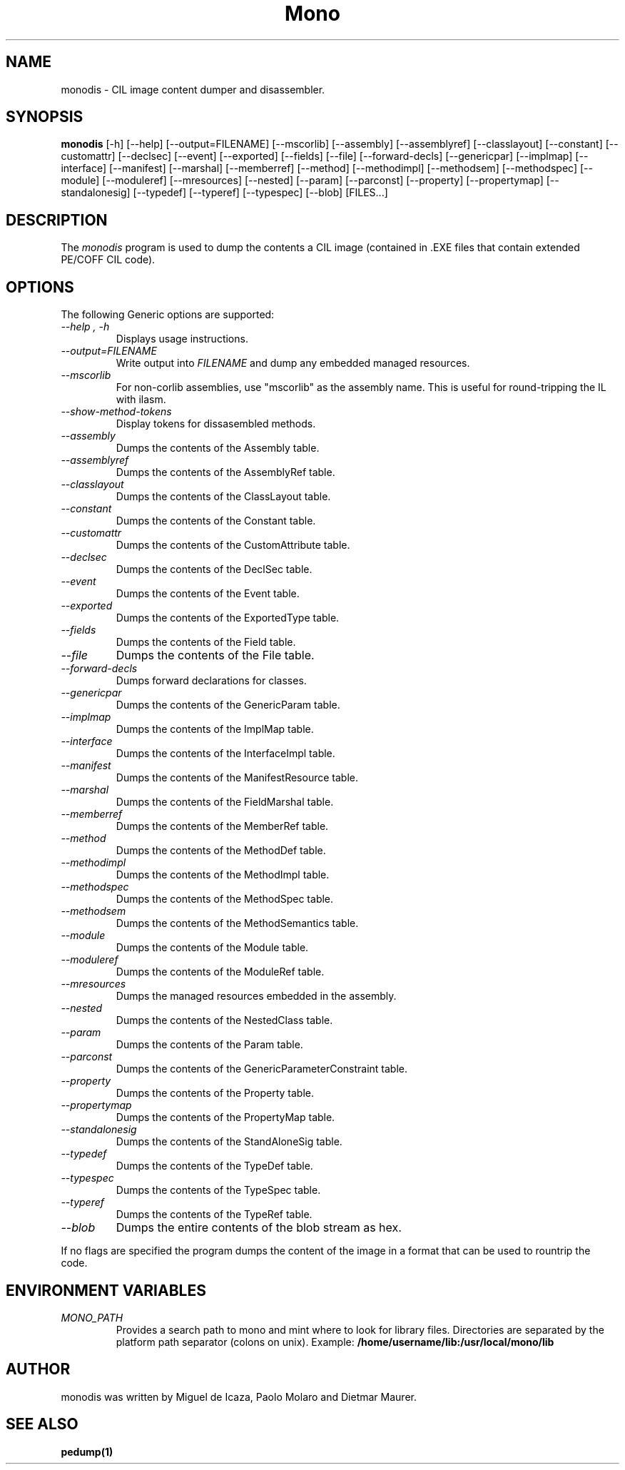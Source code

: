 .\" 
.\" monodis manual page.
.\" (C) Ximian, Inc. 
.\" Author:
.\"   Miguel de Icaza (miguel@gnu.org)
.\"
.TH Mono "Mono 1.1.x"
.SH NAME
monodis \- CIL image content dumper and disassembler.
.SH SYNOPSIS
.PP
.B monodis
[\-h] [\-\-help] 
[\-\-output=FILENAME]
[\-\-mscorlib]
[\-\-assembly]
[\-\-assemblyref]
[\-\-classlayout]
[\-\-constant]
[\-\-customattr]
[\-\-declsec]
[\-\-event]
[\-\-exported]
[\-\-fields]
[\-\-file]
[\-\-forward-decls]
[\-\-genericpar]
[\-\-implmap]
[\-\-interface]
[\-\-manifest]
[\-\-marshal]
[\-\-memberref]
[\-\-method]
[\-\-methodimpl]
[\-\-methodsem]
[\-\-methodspec]
[\-\-module]
[\-\-moduleref]
[\-\-mresources]
[\-\-nested]
[\-\-param]
[\-\-parconst]
[\-\-property]
[\-\-propertymap]
[\-\-standalonesig]
[\-\-typedef]
[\-\-typeref]
[\-\-typespec]
[\-\-blob]
[FILES...]
.SH DESCRIPTION
The \fImonodis\fP program is used to dump the contents a CIL image
(contained in .EXE files that contain extended PE/COFF CIL code).  
.SH OPTIONS
The following Generic options are supported:
.TP
.I "--help", "-h"
Displays usage instructions.
.TP
.I "--output=FILENAME"
Write output into \fIFILENAME\fP and dump any embedded managed resources.
.TP
.I "--mscorlib"
For non-corlib assemblies, use "mscorlib" as the assembly name. This
is useful for round-tripping the IL with ilasm.
.TP
.I "--show-method-tokens"
Display tokens for dissasembled methods.
.TP
.I "--assembly"
Dumps the contents of the Assembly table.
.TP
.I "--assemblyref"
Dumps the contents of the AssemblyRef table.
.TP
.I "--classlayout"
Dumps the contents of the ClassLayout table.
.TP
.I "--constant"
Dumps the contents of the Constant table.
.TP
.I "--customattr"
Dumps the contents of the CustomAttribute table.
.TP
.I "--declsec"
Dumps the contents of the DeclSec table.
.TP
.I "--event"
Dumps the contents of the Event table.
.TP
.I "--exported"
Dumps the contents of the ExportedType table.
.TP
.I "--fields"
Dumps the contents of the Field table.
.TP
.I "--file"
Dumps the contents of the File table.
.TP
.I "--forward-decls"
Dumps forward declarations for classes.
.TP
.I "--genericpar"
Dumps the contents of the GenericParam table.
.TP
.I "--implmap"
Dumps the contents of the ImplMap table.
.TP
.I "--interface"
Dumps the contents of the InterfaceImpl table.
.TP
.I "--manifest"
Dumps the contents of the ManifestResource table.
.TP
.I "--marshal"
Dumps the contents of the FieldMarshal table.
.TP
.I "--memberref"
Dumps the contents of the MemberRef table.
.TP
.I "--method"
Dumps the contents of the MethodDef table.
.TP
.I "--methodimpl"
Dumps the contents of the MethodImpl table.
.TP
.I "--methodspec"
Dumps the contents of the MethodSpec table.
.TP
.I "--methodsem"
Dumps the contents of the MethodSemantics table.
.TP
.I "--module"
Dumps the contents of the Module table.
.TP
.I "--moduleref"
Dumps the contents of the ModuleRef table.
.TP
.I "--mresources"
Dumps the managed resources embedded in the assembly.
.TP
.I "--nested"
Dumps the contents of the NestedClass table.
.TP
.I "--param"
Dumps the contents of the Param table.
.TP
.I "--parconst"
Dumps the contents of the GenericParameterConstraint table.
.TP
.I "--property"
Dumps the contents of the Property table.
.TP
.I "--propertymap"
Dumps the contents of the PropertyMap table.
.TP
.I "--standalonesig"
Dumps the contents of the StandAloneSig table.
.TP
.I "--typedef"
Dumps the contents of the TypeDef table.
.TP
.I "--typespec"
Dumps the contents of the TypeSpec table.
.TP
.I "--typeref"
Dumps the contents of the TypeRef table.
.TP
.I "--blob"
Dumps the entire contents of the blob stream as hex.
.PP
If no flags are specified the program dumps the content of the image
in a format that can be used to rountrip the code.
.PP
.SH ENVIRONMENT VARIABLES
.TP
.I "MONO_PATH"
Provides a search path to mono and mint where to look for library files.
Directories are separated by the platform path separator (colons on unix). Example:
.B /home/username/lib:/usr/local/mono/lib
.PP
.SH AUTHOR
monodis was written by Miguel de Icaza, Paolo Molaro and Dietmar Maurer.
.SH SEE ALSO
.BR pedump(1)
